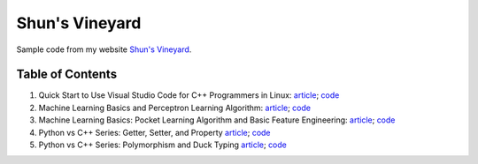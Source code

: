 Shun's Vineyard
===============

Sample code from my website `Shun's Vineyard`_.

.. _`Shun's Vineyard`: https://shunsvineyard.info

Table of Contents
-----------------

1. Quick Start to Use Visual Studio Code for C++ Programmers in Linux: `article <https://shunsvineyard.info/2017/04/30/quick-start-to-use-visual-studio-code-for-c-programmers-in-linux/>`_; `code <https://github.com/shunsvineyard/shunsvineyard/tree/master/quick-start-to-use-visual-studio-code-for-cpp-programmers-in-linux>`_
2. Machine Learning Basics and Perceptron Learning Algorithm: `article <https://shunsvineyard.info/2017/10/22/machine-learning-basics-and-perceptron-learning-algorithm/>`_; `code <https://github.com/shunsvineyard/shunsvineyard/tree/master/machine-learning-basics-and-perceptron-learning-algorithm>`_
3. Machine Learning Basics: Pocket Learning Algorithm and Basic Feature Engineering: `article <https://shunsvineyard.info/2018/02/11/machine-learning-basics-pocket-learning-algorithm-and-basic-feature-engineering/>`_; `code <https://github.com/shunsvineyard/shunsvineyard/tree/master/pocket-learning-algorithm-and-feature-engineering>`_
4. Python vs C++ Series: Getter, Setter, and Property `article <https://shunsvineyard.info/2021/09/25/python-vs-c-series-getter-setter-and-property/>`_; `code <https://github.com/shunsvineyard/shunsvineyard/tree/main/python_vs_cpp_series/getter_setter_and_property>`_
5. Python vs C++ Series: Polymorphism and Duck Typing `article <https://shunsvineyard.info/2021/10/10/python-vs-c-series-polymorphism-and-duck-typing/>`_; `code <https://github.com/shunsvineyard/shunsvineyard/tree/main/python_vs_cpp_series/polymorphism_and_duck_typing>`_

